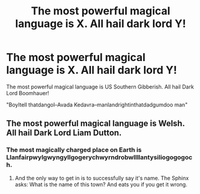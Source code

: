 #+TITLE: The most powerful magical language is X. All hail dark lord Y!

* The most powerful magical language is X. All hail dark lord Y!
:PROPERTIES:
:Author: dratnon
:Score: 12
:DateUnix: 1579548403.0
:DateShort: 2020-Jan-20
:FlairText: Prompt
:END:
The most powerful magical language is US Southern Gibberish. All hail Dark Lord Boomhauer!

"BoyItell thatdangol--Avada Kedavra--manlandrightinthatdadgumdoo man"


** The most powerful magical language is Welsh. All hail Dark Lord Liam Dutton.
:PROPERTIES:
:Author: MachaiArcanum
:Score: 4
:DateUnix: 1579599674.0
:DateShort: 2020-Jan-21
:END:

*** The most magically charged place on Earth is Llanfairpwylgwyngyllgogerychwyrndrobwllllantysiliogogogoch.
:PROPERTIES:
:Author: Holy_Hand_Grenadier
:Score: 3
:DateUnix: 1579651795.0
:DateShort: 2020-Jan-22
:END:

**** And the only way to get in is to successfully say it's name. The Sphinx asks: What is the name of this town? And eats you if you get it wrong.
:PROPERTIES:
:Author: MachaiArcanum
:Score: 2
:DateUnix: 1579662768.0
:DateShort: 2020-Jan-22
:END:
